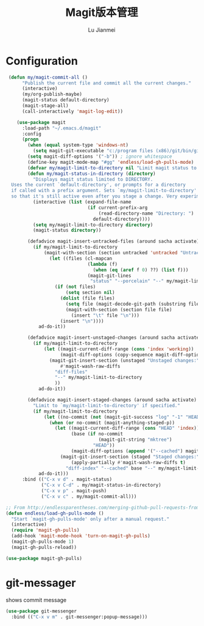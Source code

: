 #+TITLE: Magit版本管理
#+LANGUAGE:  zh
#+AUTHOR: Lu Jianmei
#+EMAIL: lu.jianmei@trs.com.cn
#+OPTIONS:   H:3 num:t   toc:3 \n:nil @:t ::t |:t ^:nil -:t f:t *:t <:t p:t pri:t
#+OPTIONS:   TeX:t LaTeX:nil skip:nil d:nil todo:t pri:nil tags:not-in-toc
#+OPTIONS:   author:t creator:t timestamp:t email:t
#+DESCRIPTION: A notes that include all works and study things in 2015
#+KEYWORDS:  org-mode Emacs jquery jquery.mobile jquery.ui wcm
#+INFOJS_OPT: view:nil toc:t ltoc:t mouse:underline buttons:0 path:http://orgmode.org/org-info.js
#+EXPORT_SELECT_TAGS: export
#+EXPORT_EXCLUDE_TAGS: noexport
#+LATEX_HEADER: \usepackage{xeCJK}
#+LATEX_HEADER: \setCJKmainfont{SimSun}
#+LATEX_CLASS: cn-article
#+STARTUP: logredeadline, logreschedule
#+ATTR_HTML: :border 2 :rules all :frame all

* Configuration
#+begin_src emacs-lisp :tangle yes
 (defun my/magit-commit-all ()
      "Publish the current file and commit all the current changes."
      (interactive)
      (my/org-publish-maybe)
      (magit-status default-directory)
      (magit-stage-all)
      (call-interactively 'magit-log-edit))

    (use-package magit
      :load-path "~/.emacs.d/magit"
      :config
      (progn
        (when (equal system-type 'windows-nt)
          (setq magit-git-executable "c:/program files (x86)/git/bin/git.exe"))
        (setq magit-diff-options '("-b")) ; ignore whitespace
        (define-key magit-mode-map "#gg" 'endless/load-gh-pulls-mode)
        (defvar my/magit-limit-to-directory nil "Limit magit status to a specific directory.")
        (defun my/magit-status-in-directory (directory)
          "Displays magit status limited to DIRECTORY.
  Uses the current `default-directory', or prompts for a directory
  if called with a prefix argument. Sets `my/magit-limit-to-directory'
  so that it's still active even after you stage a change. Very experimental."
          (interactive (list (expand-file-name
                              (if current-prefix-arg
                                  (read-directory-name "Directory: ")
                                default-directory))))
          (setq my/magit-limit-to-directory directory)
          (magit-status directory))

        (defadvice magit-insert-untracked-files (around sacha activate)
          (if my/magit-limit-to-directory
              (magit-with-section (section untracked 'untracked "Untracked files:" t)
                (let ((files (cl-mapcan
                              (lambda (f)
                                (when (eq (aref f 0) ??) (list f)))
                              (magit-git-lines
                               "status" "--porcelain" "--" my/magit-limit-to-directory))))
                  (if (not files)
                      (setq section nil)
                    (dolist (file files)
                      (setq file (magit-decode-git-path (substring file 3)))
                      (magit-with-section (section file file)
                        (insert "\t" file "\n")))
                    (insert "\n"))))
            ad-do-it))

        (defadvice magit-insert-unstaged-changes (around sacha activate)
          (if my/magit-limit-to-directory
              (let ((magit-current-diff-range (cons 'index 'working))
                    (magit-diff-options (copy-sequence magit-diff-options)))
                (magit-git-insert-section (unstaged "Unstaged changes:")
                    #'magit-wash-raw-diffs
                  "diff-files"
                  "--" my/magit-limit-to-directory
                  ))
            ad-do-it))

        (defadvice magit-insert-staged-changes (around sacha activate)
          "Limit to `my/magit-limit-to-directory' if specified."
          (if my/magit-limit-to-directory
              (let ((no-commit (not (magit-git-success "log" "-1" "HEAD"))))
                (when (or no-commit (magit-anything-staged-p))
                  (let ((magit-current-diff-range (cons "HEAD" 'index))
                        (base (if no-commit
                                  (magit-git-string "mktree")
                                "HEAD"))
                        (magit-diff-options (append '("--cached") magit-diff-options)))
                    (magit-git-insert-section (staged "Staged changes:")
                        (apply-partially #'magit-wash-raw-diffs t)
                      "diff-index" "--cached" base "--" my/magit-limit-to-directory))))
            ad-do-it)))
      :bind (("C-x v d" . magit-status)
             ("C-x v C-d" . my/magit-status-in-directory)
             ("C-x v p" . magit-push)
             ("C-x v c" . my/magit-commit-all)))

;; From http://endlessparentheses.com/merging-github-pull-requests-from-emacs.html
(defun endless/load-gh-pulls-mode ()
  "Start `magit-gh-pulls-mode' only after a manual request."
  (interactive)
  (require 'magit-gh-pulls)
  (add-hook 'magit-mode-hook 'turn-on-magit-gh-pulls)
  (magit-gh-pulls-mode 1)
  (magit-gh-pulls-reload))

(use-package magit-gh-pulls)
#+end_src

* git-messager
shows commit message
#+begin_src emacs-lisp :tangle yes
(use-package git-messenger
  :bind (("C-x v m" . git-messenger:popup-message)))
#+end_src
